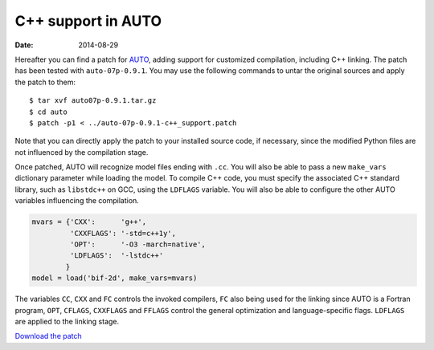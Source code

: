 C++ support in AUTO
===================
:Date: 2014-08-29

Hereafter you can find a patch
for `AUTO <http://indy.cs.concordia.ca/auto/>`_, adding support for
customized compilation, including C++ linking. The patch has
been tested with ``auto-07p-0.9.1``. You may use the following
commands to untar the original sources and apply the patch to them::

    $ tar xvf auto07p-0.9.1.tar.gz
    $ cd auto
    $ patch -p1 < ../auto-07p-0.9.1-c++_support.patch

Note that you can directly apply the patch to your installed source
code, if necessary, since the modified Python files are not influenced
by the compilation stage.

Once patched, AUTO will recognize model files ending with ``.cc``. You
will also be able to pass a new ``make_vars`` dictionary parameter while
loading the model.  To compile C++ code, you must specify the
associated C++ standard library, such as ``libstdc++`` on GCC, using the
``LDFLAGS`` variable. You will also be able to configure the other AUTO
variables influencing the compilation.

.. code:: python

    mvars = {'CXX':      'g++',
             'CXXFLAGS': '-std=c++1y',
             'OPT':      '-O3 -march=native',
             'LDFLAGS':  '-lstdc++'
            }
    model = load('bif-2d', make_vars=mvars)

The variables ``CC``, ``CXX`` and ``FC`` controls the invoked
compilers, ``FC`` also being used for the linking since AUTO is a
Fortran program, ``OPT``, ``CFLAGS``, ``CXXFLAGS`` and ``FFLAGS``
control the general optimization and language-specific flags.
``LDFLAGS`` are applied to the linking stage.

`Download the patch </data/auto/auto-07p-0.9.1-c++_support.patch>`_
